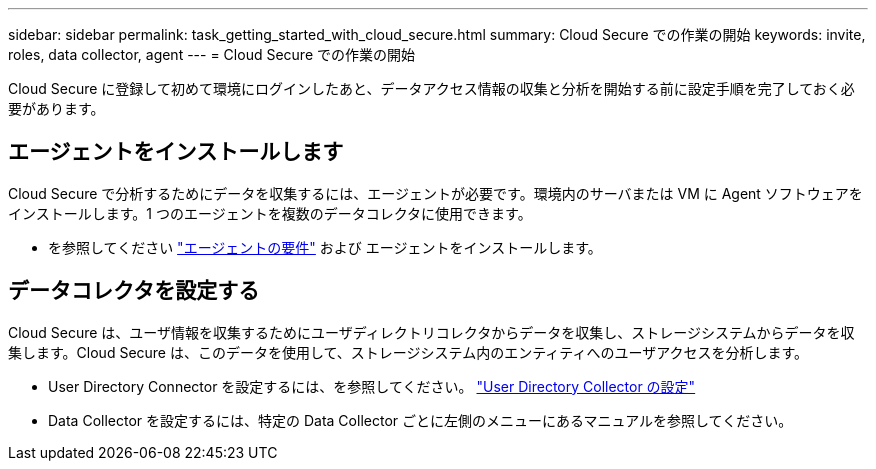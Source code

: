 ---
sidebar: sidebar 
permalink: task_getting_started_with_cloud_secure.html 
summary: Cloud Secure での作業の開始 
keywords: invite, roles, data collector, agent 
---
= Cloud Secure での作業の開始


Cloud Secure に登録して初めて環境にログインしたあと、データアクセス情報の収集と分析を開始する前に設定手順を完了しておく必要があります。



== エージェントをインストールします

Cloud Secure で分析するためにデータを収集するには、エージェントが必要です。環境内のサーバまたは VM に Agent ソフトウェアをインストールします。1 つのエージェントを複数のデータコレクタに使用できます。

* を参照してください link:concept_cs_agent_requirements.html["エージェントの要件"] および  エージェントをインストールします。




== データコレクタを設定する

Cloud Secure は、ユーザ情報を収集するためにユーザディレクトリコレクタからデータを収集し、ストレージシステムからデータを収集します。Cloud Secure は、このデータを使用して、ストレージシステム内のエンティティへのユーザアクセスを分析します。

* User Directory Connector を設定するには、を参照してください。 link:task_config_user_dir_connect.html["User Directory Collector の設定"]
* Data Collector を設定するには、特定の Data Collector ごとに左側のメニューにあるマニュアルを参照してください。

